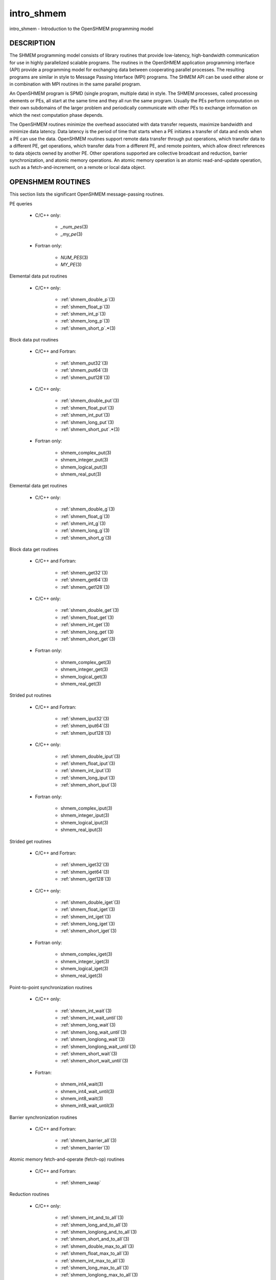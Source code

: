 .. _intro_shmem:


intro_shmem
===========

.. include_body

intro_shmem - Introduction to the OpenSHMEM programming model


DESCRIPTION
-----------

The SHMEM programming model consists of library routines that provide
low-latency, high-bandwidth communication for use in highly parallelized
scalable programs. The routines in the OpenSHMEM application programming
interface (API) provide a programming model for exchanging data between
cooperating parallel processes. The resulting programs are similar in
style to Message Passing Interface (MPI) programs. The SHMEM API can be
used either alone or in combination with MPI routines in the same
parallel program.

An OpenSHMEM program is SPMD (single program, multiple data) in style.
The SHMEM processes, called processing elements or PEs, all start at the
same time and they all run the same program. Usually the PEs perform
computation on their own subdomains of the larger problem and
periodically communicate with other PEs to exchange information on which
the next computation phase depends.

The OpenSHMEM routines minimize the overhead associated with data
transfer requests, maximize bandwidth and minimize data latency. Data
latency is the period of time that starts when a PE initiates a transfer
of data and ends when a PE can use the data. OpenSHMEM routines support
remote data transfer through put operations, which transfer data to a
different PE, get operations, which transfer data from a different PE,
and remote pointers, which allow direct references to data objects owned
by another PE. Other operations supported are collective broadcast and
reduction, barrier synchronization, and atomic memory operations. An
atomic memory operation is an atomic read-and-update operation, such as
a fetch-and-increment, on a remote or local data object.


OPENSHMEM ROUTINES
------------------

This section lists the significant OpenSHMEM message-passing routines.

PE queries

..

   * C/C++ only:

      * *\_num_pes*\ (3)

      * *\_my_pe*\ (3)

   * Fortran only:

      * *NUM_PES*\ (3)

      * *MY_PE*\ (3)

Elemental data put routines

..

   * C/C++ only:

      * :ref:`shmem_double_p`\ (3)

      * :ref:`shmem_float_p`\ (3)

      * :ref:`shmem_int_p`\ (3)

      * :ref:`shmem_long_p`\ (3)

      * :ref:`shmem_short_p`.*\ (3)

Block data put routines

..

   * C/C++ and Fortran:

      * :ref:`shmem_put32`\ (3)

      * :ref:`shmem_put64`\ (3)

      * :ref:`shmem_put128`\ (3)

   * C/C++ only:

      * :ref:`shmem_double_put`\ (3)

      * :ref:`shmem_float_put`\ (3)

      * :ref:`shmem_int_put`\ (3)

      * :ref:`shmem_long_put`\ (3)

      * :ref:`shmem_short_put`.*\ (3)

   * Fortran only:

      * shmem_complex_put\ (3)

      * shmem_integer_put\ (3)

      * shmem_logical_put\ (3)

      * shmem_real_put\ (3)

Elemental data get routines

..

   * C/C++ only:

      * :ref:`shmem_double_g`\ (3)

      * :ref:`shmem_float_g`\ (3)

      * :ref:`shmem_int_g`\ (3)

      * :ref:`shmem_long_g`\ (3)

      * :ref:`shmem_short_g`\ (3)

Block data get routines

   * C/C++ and Fortran:

      * :ref:`shmem_get32`\ (3)

      * :ref:`shmem_get64`\ (3)

      * :ref:`shmem_get128`\ (3)

   * C/C++ only:

      * :ref:`shmem_double_get`\ (3)

      * :ref:`shmem_float_get`\ (3)

      * :ref:`shmem_int_get`\ (3)

      * :ref:`shmem_long_get`\ (3)

      * :ref:`shmem_short_get`\ (3)

   * Fortran only:

      * shmem_complex_get\ (3)

      * shmem_integer_get\ (3)

      * shmem_logical_get\ (3)

      * shmem_real_get\ (3)

Strided put routines

   * C/C++ and Fortran:

      * :ref:`shmem_iput32`\ (3)

      * :ref:`shmem_iput64`\ (3)

      * :ref:`shmem_iput128`\ (3)

   * C/C++ only:

      * :ref:`shmem_double_iput`\ (3)

      * :ref:`shmem_float_iput`\ (3)

      * :ref:`shmem_int_iput`\ (3)

      * :ref:`shmem_long_iput`\ (3)

      * :ref:`shmem_short_iput`\ (3)

   * Fortran only:

      * shmem_complex_iput\ (3)

      * shmem_integer_iput\ (3)

      * shmem_logical_iput\ (3)

      * shmem_real_iput\ (3)

Strided get routines

..

   * C/C++ and Fortran:

      * :ref:`shmem_iget32`\ (3)

      * :ref:`shmem_iget64`\ (3)

      * :ref:`shmem_iget128`\ (3)

   * C/C++ only:

      * :ref:`shmem_double_iget`\ (3)

      * :ref:`shmem_float_iget`\ (3)

      * :ref:`shmem_int_iget`\ (3)

      * :ref:`shmem_long_iget`\ (3)

      * :ref:`shmem_short_iget`\ (3)

   * Fortran only:

      * shmem_complex_iget\ (3)

      * shmem_integer_iget\ (3)

      * shmem_logical_iget\ (3)

      * shmem_real_iget\ (3)

Point-to-point synchronization routines

   * C/C++ only:

      * :ref:`shmem_int_wait`\ (3)

      * :ref:`shmem_int_wait_until`\ (3)

      * :ref:`shmem_long_wait`\ (3)

      * :ref:`shmem_long_wait_until`\ (3)

      * :ref:`shmem_longlong_wait`\ (3)

      * :ref:`shmem_longlong_wait_until`\ (3)

      * :ref:`shmem_short_wait`\ (3)

      * :ref:`shmem_short_wait_until`\ (3)

   * Fortran:

      * shmem_int4_wait\ (3)

      * shmem_int4_wait_until\ (3)

      * shmem_int8_wait\ (3)

      * shmem_int8_wait_until\ (3)

Barrier synchronization routines

..

   * C/C++ and Fortran:

      * :ref:`shmem_barrier_all`\ (3)

      * :ref:`shmem_barrier`\ (3)

Atomic memory fetch-and-operate (fetch-op) routines

   * C/C++ and Fortran:

      * :ref:`shmem_swap`

Reduction routines

   * C/C++ only:

      * :ref:`shmem_int_and_to_all`\ (3)

      * :ref:`shmem_long_and_to_all`\ (3)

      * :ref:`shmem_longlong_and_to_all`\ (3)

      * :ref:`shmem_short_and_to_all`\ (3)

      * :ref:`shmem_double_max_to_all`\ (3)

      * :ref:`shmem_float_max_to_all`\ (3)

      * :ref:`shmem_int_max_to_all`\ (3)

      * :ref:`shmem_long_max_to_all`\ (3)

      * :ref:`shmem_longlong_max_to_all`\ (3)

      * :ref:`shmem_short_max_to_all`\ (3)

      * :ref:`shmem_double_min_to_all`\ (3)

      * :ref:`shmem_float_min_to_all`\ (3)

      * :ref:`shmem_int_min_to_all`\ (3)

      * :ref:`shmem_long_min_to_all`\ (3)

      * :ref:`shmem_longlong_min_to_all`\ (3)

      * :ref:`shmem_short_min_to_all`\ (3)

      * :ref:`shmem_double_sum_to_all`\ (3)

      * :ref:`shmem_float_sum_to_all`\ (3)

      * :ref:`shmem_int_sum_to_all`\ (3)

      * :ref:`shmem_long_sum_to_all`\ (3)

      * :ref:`shmem_longlong_sum_to_all`\ (3)

      * :ref:`shmem_short_sum_to_all`\ (3)

      * :ref:`shmem_double_prod_to_all`\ (3)

      * :ref:`shmem_float_prod_to_all`\ (3)

      * :ref:`shmem_int_prod_to_all`\ (3)

      * :ref:`shmem_long_prod_to_all`\ (3)

      * :ref:`shmem_longlong_prod_to_all`\ (3)

      * :ref:`shmem_short_prod_to_all`\ (3)

      * :ref:`shmem_int_or_to_all`\ (3)

      * :ref:`shmem_long_or_to_all`\ (3)

      * :ref:`shmem_longlong_or_to_all`\ (3)

      * :ref:`shmem_short_or_to_all`\ (3)

      * :ref:`shmem_int_xor_to_all`\ (3)

      * :ref:`shmem_long_xor_to_all`\ (3)

      * :ref:`shmem_longlong_xor_to_all`\ (3)

      * :ref:`shmem_short_xor_to_all`\ (3)

   * Fortran only:

      * shmem_int4_and_to_all\ (3)

      * shmem_int8_and_to_all\ (3)

      * shmem_real4_max_to_all\ (3)

      * shmem_real8_max_to_all\ (3)

      * shmem_int4_max_to_all\ (3)

      * shmem_int8_max_to_all\ (3)

      * shmem_real4_min_to_all\ (3)

      * shmem_real8_min_to_all\ (3)

      * shmem_int4_min_to_all\ (3)

      * shmem_int8_min_to_all\ (3)

      * shmem_real4_sum_to_all\ (3)

      * shmem_real8_sum_to_all\ (3)

      * shmem_int4_sum_to_all\ (3)

      * shmem_int8_sum_to_all\ (3)

      * shmem_real4_prod_to_all\ (3)

      * shmem_real8_prod_to_all\ (3)

      * shmem_int4_prod_to_all\ (3)

      * shmem_int8_prod_to_all\ (3)

      * shmem_int4_or_to_all\ (3)

      * shmem_int8_or_to_all\ (3)

      * shmem_int4_xor_to_all\ (3)

      * shmem_int8_xor_to_all\ (3)

Broadcast routines

..

   * C/C++ and Fortran:

      * :ref:`shmem_broadcast32`\ (3)

      * :ref:`shmem_broadcast64`\ (3)

Cache management routines

..

   * C/C++ and Fortran:

      * :ref:`shmem_udcflush`\ (3)

      * :ref:`shmem_udcflush_line`\ (3)

Byte-granularity block put routines

..

   * C/C++ and Fortran

      * :ref:`shmem_putmem`\ (3)

      * :ref:`shmem_getmem`\ (3)

   * Fortran only:

      * shmem_character_put\ (3)

      * shmem_character_get\ (3)

Collect routines

   * C/C++ and Fortran:

      * :ref:`shmem_collect32`\ (3)

      * :ref:`shmem_collect64`\ (3)

      * :ref:`shmem_fcollect32`\ (3)

      * :ref:`shmem_fcollect64`\ (3)

Atomic memory fetch-and-operate (fetch-op) routines

   * C/C++ only:

      * :ref:`shmem_double_swap`\ (3)

      * :ref:`shmem_float_swap`\ (3)

      * :ref:`shmem_int_cswap`\ (3)

      * :ref:`shmem_int_fadd`\ (3)

      * :ref:`shmem_int_finc`\ (3)

      * :ref:`shmem_int_swap`\ (3)

      * :ref:`shmem_long_cswap`\ (3)

      * :ref:`shmem_long_fadd`\ (3)

      * :ref:`shmem_long_finc`\ (3)

      * :ref:`shmem_long_swap`\ (3)

      * :ref:`shmem_longlong_cswap`\ (3)

      * :ref:`shmem_longlong_fadd`\ (3)

      * :ref:`shmem_longlong_finc`\ (3)

      * :ref:`shmem_longlong_swap`\ (3)

   * Fortran only:

      * shmem_int4_cswap\ (3)

      * shmem_int4_fadd\ (3)

      * shmem_int4_finc\ (3)

      * shmem_int4_swap\ (3)

      * shmem_int8_swap\ (3)

      * shmem_real4_swap\ (3)

      * shmem_real8_swap\ (3)

      * shmem_int8_cswap\ (3)

Atomic memory operation routines

   * Fortran only:

      * shmem_int4_add\ (3)

      * shmem_int4_inc\ (3)

Remote memory pointer function

   * C/C++ and Fortran:

      * :ref:`shmem_ptr`\ (3)

Reduction routines

   * C/C++ only:

      * :ref:`shmem_longdouble_max_to_all`\ (3)

      * :ref:`shmem_longdouble_min_to_all`\ (3)

      * :ref:`shmem_longdouble_prod_to_all`\ (3)

      * :ref:`shmem_longdouble_sum_to_all`\ (3)

   * Fortran only:

      * shmem_real16_max_to_all\ (3)

      * shmem_real16_min_to_all\ (3)

      * shmem_real16_prod_to_all\ (3)

      * shmem_real16_sum_to_all\ (3)

Accessibility query routines

   * C/C++ and Fortran:

      * :ref:`shmem_pe_accessible`\ (3)

      * :ref:`shmem_addr_accessible`\ (3)

Symmetric Data Objects

Consistent with the SPMD nature of the OpenSHMEM programming model is
the concept of symmetric data objects. These are arrays or variables
that exist with the same size, type, and relative address on all PEs.
Another term for symmetric data objects is "remotely accessible data
objects". In the interface definitions for OpenSHMEM data transfer
routines, one or more of the parameters are typically required to be
symmetric or remotely accessible.

The following kinds of data objects are symmetric:

   * Fortran data objects in common blocks or with the SAVE
     attribute. These data objects must not be defined in a dynamic
     shared object (DSO).

   * Non-stack C and C++ variables. These data objects must not be
     defined in a DSO.

   * Fortran arrays allocated with *shpalloc*\ (3)

   * C and C++ data allocated by *shmalloc*\ (3)

..

Collective Routines
   Some SHMEM routines, for example, shmem_broadcast\ (3) and
   :ref:`shmem_float_sum_to_all`\ (3), are classified as collective routines
   because they distribute work across a set of PEs. They must be called
   concurrently by all PEs in the active set defined by the PE_start,
   logPE_stride, PE_size argument triplet. The following man pages
   describe the OpenSHMEM collective routines:

   * shmem_and\ (3)

   * :ref:`shmem_barrier`\ (3)

   * shmem_broadcast\ (3)

   * shmem_collect\ (3)

   * shmem_max\ (3)

   * shmem_min\ (3)

   * shmem_or\ (3)

   * shmem_prod\ (3)

   * shmem_sum\ (3)

   * shmem_xor\ (3)


USING THE SYMMETRIC WORK ARRAY, PSYNC
-------------------------------------

Multiple pSync arrays are often needed if a particular PE calls as
OpenSHMEM collective routine twice without intervening barrier
synchronization. Problems would occur if some PEs in the active set for
call 2 arrive at call 2 before processing of call 1 is complete by all
PEs in the call 1 active set. You can use :ref:`shmem_barrier`\ (3) or
:ref:`shmem_barrier_all`\ (3) to perform a barrier synchronization between
consecutive calls to OpenSHMEM collective routines.

There are two special cases:

*
   The :ref:`shmem_barrier`\ (3) routine allows the same pSync array to be
   used on consecutive calls as long as the active PE set does not
   change.

*
   If the same collective routine is called multiple times with the same
   active set, the calls may alternate between two pSync arrays. The
   SHMEM routines guarantee that a first call is completely finished by
   all PEs by the time processing of a third call begins on any PE.

Because the SHMEM routines restore pSync to its original contents,
multiple calls that use the same pSync array do not require that pSync
be reinitialized after the first call.


SHMEM ENVIRONMENT VARIABLES
---------------------------

This section lists the significant SHMEM environment variables.

* **SMA_VERSION** print the library version at start-up.

* **SMA_INFO** print helpful text about all these environment
  variables.

* **SMA_SYMMETRIC_SIZE** number of bytes to allocate for the symmetric
  heap.

* **SMA_DEBUG** enable debugging messages.

The first call to SHMEM must be *start_pes*\ (3). This routines
initialize the SHMEM runtime.

Calling any other SHMEM routines beforehand has undefined behavior.
Multiple calls to this routine is not allowed.


COMPILING AND RUNNING OPENSHMEM PROGRAMS
----------------------------------------

The OpenSHMEM specification is silent regarding how OpenSHMEM programs
are compiled, linked and run. This section shows some examples of how
wrapper programs could be utilized to compile and launch applications.
The commands are styled after wrapper programs found in many MPI
implementations.

The following sample command line demonstrates running an OpenSHMEM
Program using a wrapper script (**oshrun** in this case):

* C/C++:

.. code-block:: c++

   oshcc c_program.c

* FORTRAN:

.. code-block:: fortran

   oshfort fortran_program.f

The following sample command line demonstrates running an OpenSHMEM
Program assuming that the library provides a wrapper script for such
purpose (named **oshrun** for this example):

::

   oshrun -n 32 ./a.out


EXAMPLES
--------

**Example 1**: The following Fortran OpenSHMEM program directs all PEs
to sum simultaneously the numbers in the VALUES variable across all PEs:

.. code-block:: fortran

   PROGRAM REDUCTION
     REAL VALUES, SUM
     COMMON /C/ VALUES
     REAL WORK

     CALL START_PES(0)
     VALUES = MY_PE()
     CALL SHMEM_BARRIER_ALL ! Synchronize all PEs
     SUM = 0.0
     DO I = 0, NUM_PES()-1
       CALL SHMEM_REAL_GET(WORK, VALUES, 1, I) ! Get next value
       SUM = SUM + WORK                ! Sum it
     ENDDO
     PRINT *, 'PE ', MY_PE(), ' COMPUTED SUM=', SUM
     CALL SHMEM_BARRIER_ALL
   END

**Example 2**: The following C OpenSHMEM program transfers an array of
10 longs from PE 0 to PE 1:

.. code-block:: c

   #include <mpp/shmem.h>

   main() {
     long source[10] = { 1, 2, 3, 4, 5, 6, 7, 8, 9, 10 };
     static long target[10];

     shmem_init();
     if (shmem_my_pe() == 0) {
       /* put 10 elements into target on PE 1 */
       shmem_long_put(target, source, 10, 1);
     }
     shmem_barrier_all(); /* sync sender and receiver */
     if (shmem_my_pe() == 1)
       printf("target[0] on PE %d is %d\n", shmem_my_pe(), target[0]);
   }


.. seealso::
   The following man pages also contain information on OpenSHMEM routines.
   See the specific man pages for implementation information.

   shmem_add\ (3) shmem_and\ (3) :ref:`shmem_barrier`\ (3)
   :ref:`shmem_barrier_all`\ (3) shmem_broadcast\ (3) shmem_cache\ (3)
   shmem_collect\ (3) shmem_cswap\ (3) shmem_fadd\ (3)
   :ref:`shmem_fence`\ (3) shmem_finc\ (3) shmem_get\ (3) shmem_iget\ (3)
   shmem_inc\ (3) shmem_iput\ (3) shmem_lock\ (3) shmem_max\ (3)
   shmem_min\ (3) :ref:`shmem_my_pe`\ (3) shmem_or\ (3) shmem_prod\ (3)
   shmem_put\ (3) :ref:`shmem_quiet`\ (3) :ref:`shmem_short_g`\ (3)
   :ref:`shmem_short_p`\ (3) shmem_sum\ (3) :ref:`shmem_swap`\ (3)
   :ref:`shmem_wait`\ (3) shmem_xor\ (3) :ref:`shmem_pe_accessible`\ (3)
   :ref:`shmem_addr_accessible`\ (3) :ref:`shmem_init`\ (3) :ref:`shmem_malloc`\ (3)
   *shmem_my_pe*\ (3) *shmem_n_pes*\ (3)
